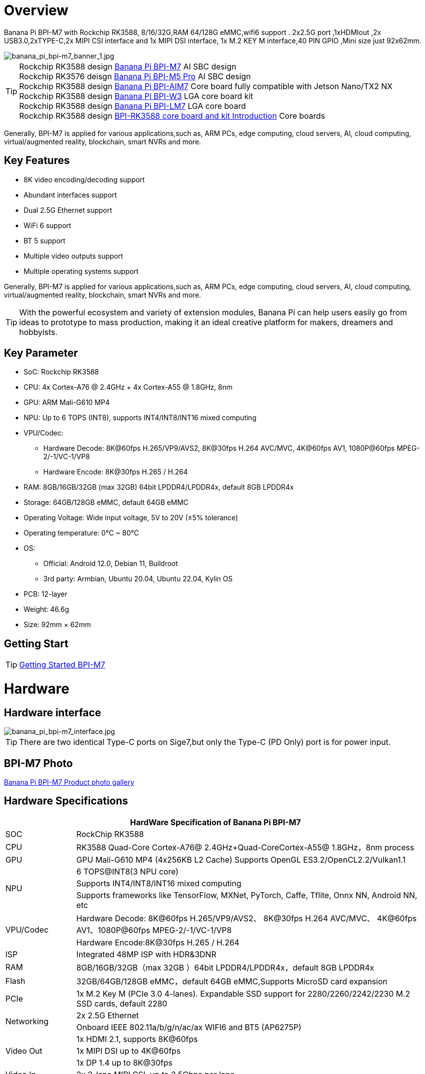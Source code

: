 = Overview

Banana Pi BPI-M7 with Rockchip RK3588, 8/16/32G,RAM 64/128G eMMC,wifi6 support . 2x2.5G port ,1xHDMIout ,2x USB3.0,2xTYPE-C,2x MIPI CSI interface and 1x MIPI DSI interface, 1x M.2 KEY M interface,40 PIN GPIO ,Mini size just 92x62mm.

image::/bpi-m7/banana_pi_bpi-m7_banner_1.jpg[banana_pi_bpi-m7_banner_1.jpg]

TIP: Rockchip RK3588 design link:/en/BPI-M7/BananaPi_BPI-M7[Banana Pi BPI-M7] AI SBC design +
Rockchip RK3576 deisgn link:/en/BPI-M5/BananaPi_BPI-M5_Pro[Banana Pi BPI-M5 Pro] AI SBC design +
Rockchip RK3588 design link:/en/BPI-AIM7/BananaPi_BPI-AIM7[Banana Pi BPI-AIM7] Core board fully compatible with Jetson Nano/TX2 NX +
Rockchip RK3588 design link:/en/BPI-W3/BananaPi_BPI-W3[Banana Pi BPI-W3] LGA core board kit +
Rockchip RK3588 design link:/en/BPI-LM7/LM7[Banana Pi BPI-LM7] LGA core board +
Rockchip RK3588 design link:/BPI-RK3588_CoreBoardAndDevelopmentKit/BananaPi_BPI-RK3588_CoreBoardAndDevelopmentKit[BPI-RK3588 core board and kit Introduction] Core boards 

Generally, BPI-M7 is applied for various applications,such as, ARM PCs, edge computing, cloud servers, AI, cloud computing, virtual/augmented reality, blockchain, smart NVRs and more.

== Key Features

* 8K video encoding/decoding support
* Abundant interfaces support
* Dual 2.5G Ethernet support
* WiFi 6 support
* BT 5 support
* Multiple video outputs support
* Multiple operating systems support

Generally, BPI-M7 is applied for various applications,such as, ARM PCs, edge computing, cloud servers, AI, cloud computing, virtual/augmented reality, blockchain, smart NVRs and more.

TIP: With the powerful ecosystem and variety of extension modules, Banana Pi can help users easily go from ideas to prototype to mass production, making it an ideal creative platform for makers, dreamers and hobbyists.

== Key Parameter

* SoC: Rockchip RK3588
* CPU: 4x Cortex-A76 @ 2.4GHz + 4x Cortex-A55 @ 1.8GHz, 8nm
* GPU: ARM Mali-G610 MP4
* NPU: Up to 6 TOPS (INT8), supports INT4/INT8/INT16 mixed computing
* VPU/Codec:
** Hardware Decode: 8K@60fps H.265/VP9/AVS2, 8K@30fps H.264 AVC/MVC, 4K@60fps AV1, 1080P@60fps MPEG-2/-1/VC-1/VP8
** Hardware Encode: 8K@30fps H.265 / H.264
* RAM: 8GB/16GB/32GB (max 32GB) 64bit LPDDR4/LPDDR4x, default 8GB LPDDR4x
* Storage: 64GB/128GB eMMC, default 64GB eMMC
* Operating Voltage: Wide input voltage, 5V to 20V (±5% tolerance)
* Operating temperature: 0°C ~ 80°C
* OS:
** Official: Android 12.0, Debian 11, Buildroot
** 3rd party: Armbian, Ubuntu 20.04, Ubuntu 22.04, Kylin OS
* PCB: 12-layer
* Weight: 46.6g 
* Size: 92mm × 62mm

== Getting Start

TIP: link:/en/BPI-M7/GettingStarted_BPI-M7[Getting Started BPI-M7]

= Hardware 

== Hardware interface 

image::/bpi-m7/banana_pi_bpi-m7_interface.jpg[banana_pi_bpi-m7_interface.jpg]

TIP: There are two identical Type-C ports on Sige7,but only the Type-C (PD Only) port is for power input.

== BPI-M7 Photo

link:/en/BPI-M7/Photo_BPI-M7[Banana Pi BPI-M7 Product photo gallery]

== Hardware Specifications

[options="header",cols="1,5"]
|====
2+| HardWare Specification of Banana Pi BPI-M7 
|SOC	|RockChip RK3588
|CPU	|RK3588 Quad-Core Cortex-A76@ 2.4GHz+Quad-CoreCortex-A55@ 1.8GHz，8nm process
|GPU	|GPU Mali-G610 MP4 (4x256KB L2 Cache) Supports OpenGL ES3.2/OpenCL2.2/Vulkan1.1
.3+|NPU	|6 TOPS@INT8(3 NPU core) 
|Supports INT4/INT8/INT16 mixed computing
|Supports frameworks like TensorFlow, MXNet, PyTorch, Caffe, Tflite, Onnx NN, Android NN, etc
.2+|VPU/Codec	|Hardware Decode: 8K@60fps H.265/VP9/AVS2、 8K@30fps H.264 AVC/MVC、 4K@60fps AV1、1080P@60fps MPEG-2/-1/VC-1/VP8
|Hardware Encode:8K@30fps H.265 / H.264
|ISP	|Integrated 48MP ISP with HDR&3DNR
|RAM	|8GB/16GB/32GB（max 32GB ）64bit LPDDR4/LPDDR4x，default 8GB LPDDR4x
|Flash	|32GB/64GB/128GB eMMC，default 64GB eMMC,Supports MicroSD card expansion
|PCIe	|1x M.2 Key M (PCIe 3.0 4-lanes). Expandable SSD support for 2280/2260/2242/2230 M.2 SSD cards, default 2280
.2+|Networking	|2x 2.5G Ethernet
|Onboard IEEE 802.11a/b/g/n/ac/ax WIFI6 and BT5 (AP6275P)
.3+|Video Out|1x HDMI 2.1, supports 8K@60fps
|1x MIPI DSI up to 4K@60fps
|1x DP 1.4 up to 8K@30fps
|Video In	|2x 2-lane MIPI CSI, up to 2.5Gbps per lane
.3+|Audio	|1x HDMI audio out
|1x HP audio out
|1x Type-C 3.1 (DP1.4) audio out
.3+|USB	|1x USB 3.0 (USB 3.1 Gen 1), equivalent to USB 3.2 Gen 1/USB 3.0, up to 5Gbps
|1x USB Type-C 3.1（DP1.4/OTG）
|1x USB 2.0 High（480Mbps）/Full（12Mbps）/Low-Speed（1.5Mbps） modes
.2+|40-pin	|Fully compatible with Raspberry Pi 40-pin header for connecting abundant add-on modules
|Supports UART/SPI/I2C/I2S/PWM/ADC/5V Power/3.3V Power
.3+|Other	|1x 5V fan interface
|1x battery connector for low power RTC chip HYM8563TS
|2x LEDs - blue LED blinks on system start, red LED user controllable
|Power Input	|USB Type-C PD 2.0, 9V/2A, 12V/2A, 15V/2A
|Buttons	|1x PWRON button for sleep/wake,1x Reset button for reboot,1x Maskrom button for maskrom burn-in mode
.2+|OS Support	|Official: ：Android 12.0，Debian11，Buildroot
|3rd Party：Armbian，Ubuntu 20.04，Ubuntu22.04，Kylin OS
|Dimensions	|92 mm x 62mm
|Operating temperature|0℃ ~ 80℃
|====

== GPIO define

.40 Pin GPIO
[%collapsible]
====
[options="header",cols="1,5,1,1,5,1"]
|====
6+| 40 GPIO define of Banana Pi BPI-M7 
|GPIO number	|function	|Pin	|Pin	|function|	GPIO number|
| +3.3V	|1|2|+5.0V	|
|139|	I2S1_SDO2_M0 / I2C7_SDA_M3 / UART8_CTSN_M0 / PWM15_IR_M1 / CAN1_TX_M1 / GPIO4_B3 /|3|4|
+5.0V	|
|138	|I2S1_SDO1_M0 / I2C7_SCL_M3 / UART8_RTSN_M0 / PWM14_M1 / CAN1_RX_M1 / GPIO4_B2	|5|6|GND|	
|115	|SPI1_CS1_M1 / I2C8_SDA_M4 / UART7_CTSN_M1 / PWM15_IR_M0 / GPIO3_C3	|7|8|GPIO0_B5 / UART2_TX_M0/ I2C1_SCL_M0 / I2S1_MCLK_M1 / JTAG_TCK_M2|	13 |
| GND	|9|10|GPIO0_B6 /UART2_RX_M0/ I2C1_SDA_M0 / I2S1_SCLK_M1 / JTAG_TMS_M2	|14
|113	|SPI1_CLK_M1 / UART7_RX_M1 / GPIO3_C1	|11|12|GPIO3_B5 / CAN1_RX_M0 / PWM12_M0 /UART3_TX_M1 / I2S2_SCLK_M1	|109
|111	|SPI1_MOSI_M1 / I2C3_SCL_M1 / GPIO3_B7	|13|14|GND	|
|112	|SPI1_MISO_M1 / I2C3_SDA_M1 / UART7_TX_M1 / GPIO3_C0|15|16|GPIO3_A4 / SPI4_CS1_M1 / I2S3_SDI / UART8_RTSN_M1	|100
| |+3.3V	|17|18|GPIO4_C4 / PWM5_M2 / SPI3_MISO_M0	|148
|42	|SPI0_MOSI_M2 / UART4_RX_M2 / GPIO1_B2	|19|20|GND	|
|41	|SPI0_MISO_M2 / GPIO1_B1	|21|22|SARADC_IN4	|
|43	|SPI0_CLK_M2 / UART4_TX_M2 / GPIO1_B3	|23|24|GPIO1_B4 / UART7_RX_M2 /SPI0_CS0_M2	|44
|  |GND|25|26|GPIO1_B5 / UART7_TX_M2 / SPI0_CS1_M2|	45
|150	|SPI3_CLK_M0 / I2C0_SDA_M1 / PWM7_IR_M3 / GPIO4_C6|27|28|GPIO4_C5 / PWM6_M2 / I2C0_SCL_M1 /|	
|63	|UART1_CTSN_M1 / PWM15_IR_M3 / GPIO1_D7	|29|30|GND	|
|47	|SPDIF_TX_M0 / UART1_RX_M1 / PWM13_M2 / GPIO1_B7|31|32|GPIO3_C2 / PWM14_M0 / UART7_RTSN_M1 / I2C8_SCL_M4 / SPI1_CS0_M1|	114
|103|	PWM8_M0 / GPIO3_A7	|33|34|GND|	
|110	|I2S2_LRCK_M1 / UART3_RX_M1 / PWM13_M0 / CAN1_TX_M0 / GPIO3_B6|35|36|GPIO3_B1 / PWM2_M1 / UART2_TX_M2	|105
|0	|REFCLK_OUT / GPIO0_A0	|37|38|GPIO3_B2 /PWM3_IR_M1 / UART2_RX_M2 / I2S2_SDI_M1	|106
| |GND	|39|40|GPIO3_B3 / UART2_RTSN / I2S2_SDO_M1	|107
|====
====

.MIPI CSI0 Camera interface 
[%collapsible]
====
0.5mm FPC connector

[options="header",cols="1,1,1"]
|====
3+| MIPI CSI0 define of Banana Pi BPI-M7 
|Pin	|MIPI-CSI	|description
|1,4,7,10,13,16,24,25,26,27,32,33	|GND	|Power Ground & Signal Ground
|2	|MIPI_CSI0_RX_D3N	MIPI RX |Lane3 iuput N
|3|	MIPI_CSI0_RX_D3P	MIPI RX |Lane3 iuput P
|5|	MIPI_CSI0_RX_D2N	MIPI RX |Lane2 iuput N
|6|	MIPI_CSI0_RX_D2P	MIPI RX |Lane2 iuput P
|8|	MIPI_CSI0_RX_CLK1N	MIPI RX |Clock iuput N
|9|	MIPI_CSI0_RX_CLK1P	MIPI RX |Clock iuput P
|11|	MIPI_CSI0_RX_D1N	MIPI RX |Lane1 iuput N
|12|	MIPI_CSI0_RX_D1P	MIPI RX |Lane1 iuput P
|14	|MIPI_CSI0_RX_D0N	MIPI RX |Lane0 iuput N
|15|	MIPI_CSI0_RX_D0P	MIPI RX |Lane0 iuput P
|17|	MIPI_CSI0_RX_CLK0N	MIPI RX |Clock iuput N
|18|	MIPI_CSI0_RX_CLK0P	MIPI RX |Clock iuput P
|19|	MIPI_VSYNC	|
|20|	MIPI_CAM3_CLKOUT	|1.8V, CLock ouput for Sensor
|21|	MIPI_HSYNC	| 
|22|	MIPI_CAM1_CLKOUT	|1.8V, CLock ouput for Sensor
|23|	MIPI_CSI0_PDN0_H(GPIO1_B0)	|1.8V, GPIO
|24|I2C3_SCL_M0_MIPI|	1.8V, I2C Clock, pulled up to 1.8V with 2.2K on Sige7
|25|I2C3_SDA_M0_MIPI|	1.8V, I2C Clock, pulled up to 1.8V with 2.2K on Sige7
|26|MIPI_CSI0_PDN1_H(GPIO1_A7)|	1.8V, GPIO
|27|	CM_RST_L(GPIO4_A0)|	3.3V, GPIO
|28,29	|VCC_RX	|3.3V Power ouput
|30,31	|VCC_5V0	|5V Power ouput
|====
====

.MIPI CSI1 Camera interface 
[%collapsible]
====
0.5mm FPC connector
[options="header",cols="1,1,1"]
|====
3+| MIPI CSI1 GPIO define of Banana Pi BPI-M7 
|Pin	|MIPI-CSI	|description
|1,4,7,10,13,16,24,25,26,27,32,33	|GND|	Power Ground & Signal Ground
|2|	MIPI_CSI1_RX_D3N	MIPI RX |Lane3 iuput N
|3|	MIPI_CSI1_RX_D3P	MIPI RX |Lane3 iuput P
|5|	MIPI_CSI1_RX_D2N	MIPI RX |Lane2 iuput N
|6|	MIPI_CSI1_RX_D2P	MIPI RX |Lane2 iuput P
|8|	MIPI_CSI1_RX_CLK1N	MIPI RX |Clock iuput N
|9|	MIPI_CSI1_RX_CLK1P	MIPI RX |Clock iuput P
|11|	MIPI_CSI1_RX_D1N	MIPI RX |Lane1 iuput N
|12|	MIPI_CSI1_RX_D1P	MIPI RX |Lane1 iuput P
|14|	MIPI_CSI1_RX_D0N	MIPI RX |Lane0 iuput N
|15|	MIPI_CSI1_RX_D0P	MIPI RX |Lane0 iuput P
|17|	MIPI_CSI1_RX_CLK0N	MIPI RX |Clock iuput N
|18|	MIPI_CSI1_RX_CLK0P	MIPI RX |Clock iuput P
|19|	MIPI_VSYNC	|
|20|	MIPI_CAM3_CLKOUT / GPIO1_B7	|1.8V, CLock ouput for Sensor / GPIO
|21|	MIPI_HSYNC	|
|22|	MIPI_CAM0_CLKOUT	|1.8V, CLock ouput for Sensor
|23|	MIPI_CSI1_PDN0_H(GPIO1_B0)	|1.8V, GPIO
|24|	I2C3_SCL_M0_MIPI	|1.8V, I2C Clock, pulled up to 1.8V with 2.2K on Sige7
|25|	I2C3_SDA_M0_MIPI	|1.8V, I2C Clock, pulled up to 1.8V with 2.2K on Sige7
|26|	MIPI_CSI0_PDN1_H(GPIO1_A7)	|1.8V, GPIO
|27|	CM2_RST_L(GPIO4_A0)	|3.3V, GPIO
|28,29|	VCC_RX	|3.3V Power ouput
|30,31|	VCC_5V0	|5V Power ouput
|====
====

.MIPI DSI display define
[%collapsible]
====
0.5mm FPC connector (J23)

[options="header",cols="1,1,1"]
|====
3+| MIPI CDI GPIO define of Banana Pi BPI-M7 
|Pin	|MIPI-DSI	|description
|1,4,7,10,13,16,27,33,34	|GND	|Power and Signal Ground
|2|	MIPI_DPHY1_TX_D0N	MIPI1 |TX Lane0 ouput N
|3|	MIPI_DPHY1_TX_D0P	MIPI1 |TX Lane0 ouput P
|5|	MIPI_DPHY1_TX_D1N	MIPI1 |TX Lane1 ouput N
|6|	MIPI_DPHY1_TX_D1P	MIPI1 |TX Lane1 ouput P
|8|	MIPI_DPHY1_TX_CLKN	MIPI1| TX Clock ouput N
|9|	MIPI_DPHY1_TX_CLKP	MIPI1| TX Clock ouput P
|11|	MIPI_DPHY1_TX_D2N	MIPI1| TX Lane2 ouput N
|12|	MIPI_DPHY1_TX_D2P	MIPI1| TX Lane2 ouput P
|14|	MIPI_DPHY1_TX_D3N	MIPI1| TX Lane3 ouput N
|15|	MIPI_DPHY1_TX_D3P	MIPI1| TX Lane3 ouput P
|17|	LCD_PWM (PWM2_M2/GPIO4_C2)|	1.8V, GPIO/PWM
|18,19|	VCC3V3_LCD|	3.3V Power ouput
|20|	LCD_RESET (GPIO2_C1)|	1.8V, GPIO
|21|	/NC	No Connection| 
|22|LCD_BL_EN (GPIO3_A1)	|3.3V, GPIO
|23|	I2C6_SCL_M0|1.8V, I2C Clock, pulled up to 1.8V with 2.2K on Sige7
|24|	I2C6_SDA_M0|	1.8V, I2C Data, pulled up to 1.8V with 2.2K on Sige7
|25|	TP_INT (GPIO0_D3)	|1.8V, GPIO
|26|	TP_RST (GPIO0_C6)|	1.8V, GPIO
|28,29|	VCC5V0_LCD|	5V Power ouput
|31,32|	VCC_1V8|	1.8V Power ouput
|====
====

.FAN define
[%collapsible]
====
0.8mm connector(CN32)
[options="header",cols="1,1,1"]
|====
3+| Fan GPIO define of Banana Pi BPI-M7 
| 1| 	VCC_5V0	| 5V Power ouput
| 2	| GND	| GND
| 3	| PWM	| PWM cotrol
|====
====
= Accessories

== Case design:

image::/bpi-m7/banana_pi_bpi-m7_case_7.jpg[banana_pi_bpi-m7_case_7.jpg]

TIP: Banana Pi BPI-M7 RK3588 SBC Case  installation instructions ：
https://www.youtube.com/watch?v=BC4aT8gFSso

TIP: BPI-M7 RK3588 open source SBC  Housing complete installation video ：
https://www.youtube.com/watch?v=bz0q__CHOV8

**Easy to buy：**

- SINOVOIP Aliexpress Shop: https://www.aliexpress.com/item/3256806710600835.html?gatewayAdapt=4itemAdapt

- Bipai Aliexpress Shop: https://www.aliexpress.com/item/3256806710610210.html?gatewayAdapt=4itemAdapt

- Taobao Shop: https://item.taobao.com/item.htm?spm=a1z10.5-c-s.w4002-25059194413.15.58975332Dwfq1z&id=788159474877


== Display 10 HD

image::/bpi-m7/banana_pi_bpi-m7_touch_screen_5.jpg[banana_pi_bpi-m7_touch_screen_5.jpg]

TIP: Bananna Pi BPI-M7 10 HD screen test
https://www.youtube.com/watch?v=lR-c1Dw8qF0

link:/en/BPI-M7/display-10-hd[BPI-M7 Display 10 HD]

**Easy to buy：**

- SINOVOIP Aliexpress Shop: https://www.aliexpress.com/item/3256806704464561.html?gatewayAdapt=4itemAdapt

- Bipai Aliexpress Shop: https://www.aliexpress.com/item/3256806704337207.html?gatewayAdapt=4itemAdapt

- Taobao Shop: https://item.taobao.com/item.htm?ft=t&id=787591056231

== FAN

[options="header",cols="1,1",width="70%"]
|=====
|ITEM	|SPECIFICATION/CONDITION
|Bearing Type	|Hydraulic
|Rating Voltage	|DC 5V
|Rated Voltage	|2.5~5.5 VDC
|Start-Up Voltage	|2.5 VDC (Temp 25°C)
|Rated Current	|310 mA (Max 340 mA)
|Rated Speed	|10000 RPM ±10%
.2+|Air Flow	|2.0 CFM (Min 1.80 CFM)
|0.056 m³/MIN (Min 0.051 m³/MIN)
.2+|Static Pressure	|26.75 mm-H2O (Min 21.67 mm-H2O)
|1.05 inch-H2O (Min 0.85 inch-H2O)
|Noise Level	|54 dB(A) (Max 56.5 dB(A))
|Protection Type	|
|Resistance Protected	.2+|YES
|Reverse Connect Protection	
|Auto Start	.3+|NO
|Tachometer Output
|Lock Rotor Alarm Output
|Pulse Width Modulation	.2+|YES
|Signal Feedback	
|Thermal Speed Controlled	|NO
|Connection Lead Type	|UL10064 AWG#32, 105±5mm outside the frame, Red (Positive), Black (Negative), Blue (PWM Speed Control)
|Housing	|JST 04SUR-32S OR EQUIVALENT (Blue, Black, Red)
|Label	|DC5V-0.45A
|Pin Terminal	|NO
|=====

== Hailo 8 for AI

image::/bpi-m7/bpi-m7-hailo8.jpg[bpi-m7-hailo8.jpg]

* BPI-M7 with hailo-8, 32TOPS demo： https://www.youtube.com/watch?v=zPOQeNpzh3M

link:/en/BPI-M7/Hailo-with-bananapi[Hailo with Banana Pi]

= Development 

== Source code

TIP: BPI-M7 github source code： https://github.com/ArmSoM/armsom-build

TIP: BPI-M7 kernel code: https://github.com/ArmSoM/linux-rockchip

TIP: BPI-M7 uboot code ： https://github.com/ArmSoM/u-boot

TIP: openwrt(istoreos) ： https://github.com/istoreos/istoreos

TIP: RKNN-LLM Code repository: https://github.com/ArmSoM/rknn-llm

== Resources

TIP: BPI-M7 Component diagram

Baidu Cloud: https://pan.baidu.com/s/1Klh1xt_2Qkd8ZKZ6EIbEbg?pwd=8888 （pincode:8888)

Google Drive: https://drive.google.com/drive/folders/13WhoyLEXPj6DJKkY3ceRTgJQR7U53NOn?usp=sharing

TIP: BPI-M7 2D CAD

Baidu Cloud: https://pan.baidu.com/s/1spHZGhDMC4TW9G9HTei7rA?pwd=8888 (pincode:8888)

Google Drive: https://drive.google.com/drive/folders/1rh1abnNbTly3O69uWi0fQsSZdRvm6_oO?usp=sharing

TIP: BPI-M7 Schematic

Baidu Cloud: https://pan.baidu.com/s/17_2BTwBnIsmeCV5V7xNXRA?pwd=8888 （pincode:8888)

Google Drive: https://drive.google.com/file/d/1-Fz3oNMEvrztWFvQs_RUv_kGpvyORcaI/view?usp=sharing

TIP: Rockchip RK3588 datasheet :

Baidu cloud: https://pan.baidu.com/s/1GeskKfLFwjgmz0pgt7sICg?pwd=8888 (pincode:8888)

Google Drive: https://drive.google.com/drive/folders/1l1YmUdBaLuDkJma3CYZJWjYug9D-jV_4?usp=sharing

TIP: BPI-M7 GPU and CPU performance test:
https://www.youtube.com/watch?v=C4ofIZLixpM

TIP: BPI-M7 Rockchip RK3588 open source SBC run istoreos demo:
https://www.youtube.com/watch?v=I2SSCT1Xj_U

TIP: BPI-M7 SBC ubuntu20.04 Linux system adaptation is complete:
https://www.youtube.com/watch?v=60XQlSF3_20&t=10s

TIP: BPI-M7 how o burn image video : 
https://www.youtube.com/watch?v=80RULZRRM58

TIP: Banana Pi BPI-M7 vs. Raspberry Pi 5: The Ultimate Single-Board Battle – Who Reigns Supreme? 
https://youtube.com/watch?v=Cw91DFgMFQQ

TIP: How to use RKLLM AI function: link:/en/BPI-M7/how-touse-llm[Banana Pi BPI-M7 RKLLM Development ]

TIP: Banana Pi BPI-M7 review : https://taoofmac.com/space/blog/2024/06/16/1800

TIP: Ready for a game-changer in SBCs? BPI-M7 might be it.This SBC Puts Raspberry Pi 5 to Shame
https://itsfoss.com/arosom-sige7-review/ 

= Image Release

== Android

NOTE: Android 12 image
Baidu Cloud: https://pan.baidu.com/s/1EmZ6jG7ufHKkadB4vcFwjw?pwd=8888 (pincode:8888)

Google drive:
https://drive.google.com/drive/folders/1dFFlMumFxkI-Qxnj7GJQN4RFNwv01c0G?usp=sharing


== Linux

=== Ubuntu
NOTE: ubuntu-22.04.3-preinstalled-desktop-arm64-bpi-m7_armsom-sige7.img-20240131

Baidu Cloud: https://pan.baidu.com/s/1qsXOSuaA14ODvFhetaLGIw?pwd=8888 (pincode:8888)

Google drive: https://drive.google.com/drive/folders/1MXqanJ0zd62XpOwRxqmlx9xuqbonhIKW?usp=sharing

Account/Password: ubuntu/ubuntu +
You need to connect to HDMI and create it yourself after startup.

NOTE: ubuntu-22.04.3-preinstalled-server-arm64-bpi-m7_armsom-sige7.img-20240131

Baidu Cloud: https://pan.baidu.com/s/1RlTTgdbZdv5mqCy7iWi8Yw?pwd=8888 (pincode:8888)

Google drive: https://drive.google.com/drive/folders/1JtsD2Djx7wGZa_dLYNC86JAE9N7p7v_s?usp=sharing

Account/Password: ubuntu/ubuntu

armsom ubnutu: https://drive.google.com/drive/folders/1EZTUdc2kWo-syYDAXCwyIh00EcwGAT21

joshua-ubuntu-rockchip-download: https://joshua-riek.github.io/ubuntu-rockchip-download/boards/armsom-sige7.html

=== Debian

NOTE: BPI-M7_armsom-sige7-debian-bullseye-xfce4-arm64-20240129

Baidu Cloud: https://pan.baidu.com/s/1ZLoUfPHYP9GF7aJ5uGEpcw?pwd=8888 (pincode:8888)

Google drive: https://drive.google.com/file/d/1r9wXInxqDehEq2Qp98dozbKMCeMfKvLr/view?usp=sharing

== Armbian

NOTE: Armbian official https://www.armbian.com/bananapi-m7/ (Linux 6.1.y & 6.8.y) +
(Bookworm CLI, minimal, Jammy Gnome, Cinammon, i3, KDE Neon, KDE Plasma)

NOTE: Armbian-unofficial_24.5.0-trunk_BPI-M7_Armsom-sige7_jammy_legacy_5.10.160_gnome_desktop.img

Baidu cloud: https://pan.baidu.com/s/1s4OqPrIIL2SR5df06cNE2g?pwd=8888 (pincode:8888) 

Google drive: https://drive.google.com/drive/folders/1D06q5fLxPGs0dxLyJlhDoox0ylIPVhx9?usp=sharing

NOTE：Armsom armbian image

Google drive: https://drive.google.com/drive/folders/1Xg1w8ML5itQ7VoIB8g9nDI9dSZjmS06f

== istoreos

Google drive: https://drive.google.com/drive/folders/1ZzaR2m36Nos1TCaKmTBy6ALmIpQLsaBZ



= Easy to buy sample

WARNING: SINOVOIP Aliexpressshop: 
https://www.aliexpress.com/item/1005006504845998.html?spm

WARNING: Bipai Aliexpress shop: 
https://www.aliexpress.com/item/1005006504967822.html?spm

WARNING: Taobao shop: 
 https://item.taobao.com/item.htm?id=765236561383&spm=a1z10.5-c-s.w4002-25059194413.11.76fe5332n69l2T
 
WARNING: OEM&ODM, please contact: judyhuang@banana-pi.com

*Easy to Buy BPI-M7 Aluminum case*

WARNING: SINOVOIP Aliexpressshop: 
https://www.aliexpress.com/item/3256806710600835.html?spm=5261.promotion_single_products.table.1.540015d1B8IueK&gatewayAdapt=4itemAdapt

WARNING: Bipai Aliexpress shop:
https://www.aliexpress.com/item/3256806710610210.html?gatewayAdapt=4itemAdapt

WARNING: Taobao shop: 

*Easy to Buy BPI-M7 Display 10 HD*

WARNING: SINOVOIP Aliexpress Shop: 
https://www.aliexpress.com/item/3256806704464561.html?spm=5261.promotion_single_products.table.1.59f615d18cx22j&gatewayAdapt=4itemAdapt


WARNING: Bipai Aliexpress Shop:
https://www.aliexpress.com/item/3256806704337207.html?spm=5261.promotion_single_products.table.1.616b15d1JV37ws&gatewayAdapt=4itemAdapt


WARNING: Taobao Shop:
https://item.taobao.com/item.htm?ft=t&id=787591056231&spm=a21dvs.23580594.0.0.621e3d0dQim1c0